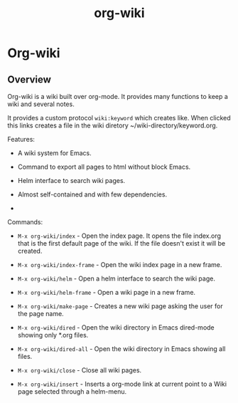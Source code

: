 #+TITLE: org-wiki 

* Org-wiki 
** Overview 

Org-wiki is a wiki built over org-mode. It provides many functions to
keep a wiki and several notes.

It provides a custom protocol ~wiki:keyword~ which creates like. When
clicked this links creates a file in the wiki diretory ~/wiki-directory/keyword.org.

Features:

 - A wiki system for Emacs.

 - Command to export all pages to html without block Emacs.

 - Helm interface to search wiki pages.

 - Almost self-contained and with few dependencies.

 - 

# - Command to paste images (Only works in Linux for now and requires Xclip);

Commands: 

  - =M-x org-wiki/index= - Open the index page. It opens the file
    index.org that is the first default page of the wiki. If the file
    doesn't exist it will be created.

  - =M-x org-wiki/index-frame= - Open the wiki index page in a new frame.
  
  - =M-x org-wiki/helm= - Open a helm interface to search the wiki
    page.

  - =M-x org-wiki/helm-frame= - Open a wiki page in a new frame. 

  - =M-x org-wiki/make-page= - Creates a new wiki page asking the user
    for the page name.

  - =M-x org-wiki/dired= - Open the wiki directory in Emacs
    dired-mode showing only *.org files.

  - =M-x org-wiki/dired-all= - Open the wiki directory in Emacs
    showing all files. 

  - =M-x org-wiki/close= - Close all wiki pages.

  - =M-x org-wiki/insert= - Inserts a org-mode link at current point
    to a Wiki page selected through a helm-menu.




 
